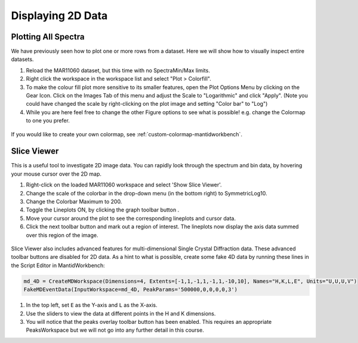 .. _04_displaying_2D_data:

==================
Displaying 2D Data
==================

Plotting All Spectra
====================

We have previously seen how to plot one or more rows from a dataset.
Here we will show how to visually inspect entire datasets.

#. Reload the MAR11060 dataset, but this time with no SpectraMin/Max limits.
#. Right click the workspace in the workspace list and select "Plot >
   Colorfill".
#. To make the colour fill plot more sensitive to its smaller features,
   open the Plot Options Menu by clicking on the Gear Icon. Click on the Images Tab of this menu and adjust the Scale
   to "Logarithmic" and click "Apply". (Note you could have changed the scale by right-clicking on the plot image and setting "Color bar" to "Log")
#. While you are here feel free to change the other Figure options to see what is possible! e.g. change the Colormap to one you prefer.

.. figure:: /images/ColourFillPlotMar11060.png
   :alt: ColourFillPlotMar11060
   :align: center

If you would like to create your own colormap, see :ref:`custom-colormap-mantidworkbench`.


Slice Viewer
============

This is a useful tool to investigate 2D image data. You
can rapidly look through the spectrum and bin data, by hovering your mouse cursor over the
2D map.

#. Right-click on the loaded MAR11060 workspace and select 'Show Slice Viewer'.
#. Change the scale of the colorbar in the drop-down menu (in the bottom right) to SymmetricLog10.
#. Change the Colorbar Maximum to 200.
#. Toggle the Lineplots ON, by clicking the graph toolbar button |SV_lineplots_button.png|.
#. Move your cursor around the plot to see the corresponding lineplots and cursor data.
#. Click the next toolbar button |SV_ROI_button.png| and mark out a region of interest.
   The lineplots now display the axis data summed over this region of the image.

.. figure:: /images/600px-ImageViewer.png
   :alt: Slice Viewer
   :align: center

Slice Viewer also includes advanced features for multi-dimensional Single Crystal Diffraction data.
These advanced toolbar buttons |SV_SXD_buttons.png| are disabled for 2D data. As a hint to
what is possible, create some fake 4D data by running these lines in the Script Editor in MantidWorkbench:

.. code-block:: python

  md_4D = CreateMDWorkspace(Dimensions=4, Extents=[-1,1,-1,1,-1,1,-10,10], Names="H,K,L,E", Units="U,U,U,V")
  FakeMDEventData(InputWorkspace=md_4D, PeakParams='500000,0,0,0,0,3')

#. In the top left, set ``E`` as the Y-axis and ``L`` as the X-axis.
#. Use the sliders to view the data at different points in the H and K dimensions.
#. You will notice that the peaks overlay toolbar button has been enabled. This requires an appropriate PeaksWorkspace
   but we will not go into any further detail in this course.

.. |SV_lineplots_button.png| image:: /images/SV_lineplots_button.png
.. |SV_ROI_button.png| image:: /images/SV_ROI_button.png
.. |SV_SXD_buttons.png| image:: /images/SV_SXD_buttons.png
